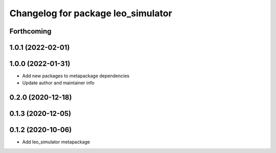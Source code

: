 ^^^^^^^^^^^^^^^^^^^^^^^^^^^^^^^^^^^
Changelog for package leo_simulator
^^^^^^^^^^^^^^^^^^^^^^^^^^^^^^^^^^^

Forthcoming
-----------

1.0.1 (2022-02-01)
------------------

1.0.0 (2022-01-31)
------------------
* Add new packages to metapackage dependencies
* Update author and maintainer info

0.2.0 (2020-12-18)
------------------

0.1.3 (2020-12-05)
------------------

0.1.2 (2020-10-06)
------------------
* Add leo_simulator metapackage
